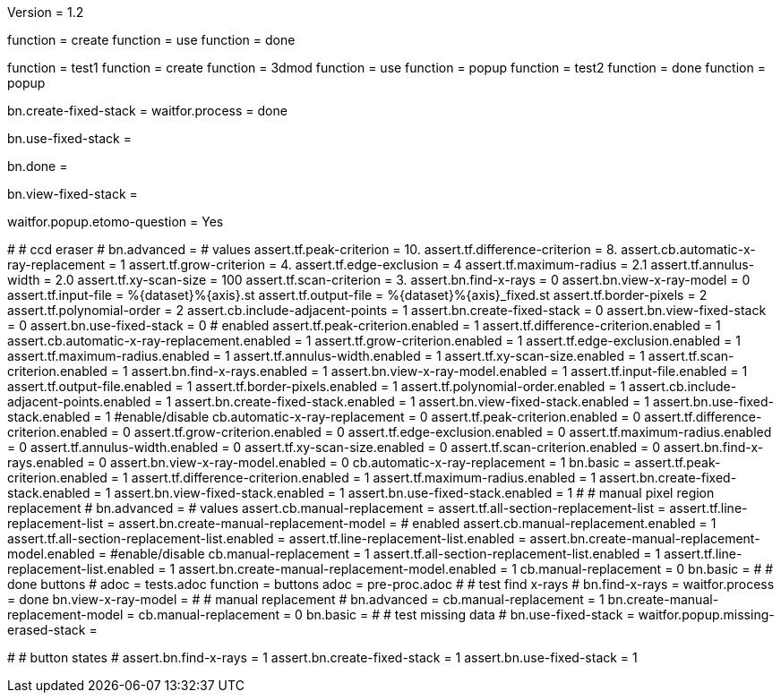 Version = 1.2

[function = build]
function = create
function = use
function = done

[function = test]
function = test1
function = create
function = 3dmod
function = use
function = popup
function = test2
function = done
function = popup

[function = create]
bn.create-fixed-stack =
waitfor.process = done

[function = use]
bn.use-fixed-stack = 

[function = done]
bn.done =

[function = 3dmod]
bn.view-fixed-stack =

[function = popup]
waitfor.popup.etomo-question = Yes

[function = test1]
#
# ccd eraser
#
bn.advanced =
# values
assert.tf.peak-criterion = 10.
assert.tf.difference-criterion = 8.
assert.cb.automatic-x-ray-replacement = 1
assert.tf.grow-criterion = 4.
assert.tf.edge-exclusion = 4
assert.tf.maximum-radius = 2.1
assert.tf.annulus-width = 2.0
assert.tf.xy-scan-size = 100
assert.tf.scan-criterion = 3.
assert.bn.find-x-rays = 0
assert.bn.view-x-ray-model = 0
assert.tf.input-file = %{dataset}%{axis}.st
assert.tf.output-file = %{dataset}%{axis}_fixed.st
assert.tf.border-pixels = 2
assert.tf.polynomial-order = 2
assert.cb.include-adjacent-points = 1
assert.bn.create-fixed-stack = 0
assert.bn.view-fixed-stack = 0
assert.bn.use-fixed-stack = 0
# enabled
assert.tf.peak-criterion.enabled = 1
assert.tf.difference-criterion.enabled = 1
assert.cb.automatic-x-ray-replacement.enabled = 1
assert.tf.grow-criterion.enabled = 1
assert.tf.edge-exclusion.enabled = 1
assert.tf.maximum-radius.enabled = 1
assert.tf.annulus-width.enabled = 1
assert.tf.xy-scan-size.enabled = 1
assert.tf.scan-criterion.enabled = 1
assert.bn.find-x-rays.enabled = 1
assert.bn.view-x-ray-model.enabled = 1
assert.tf.input-file.enabled = 1
assert.tf.output-file.enabled = 1
assert.tf.border-pixels.enabled = 1
assert.tf.polynomial-order.enabled = 1
assert.cb.include-adjacent-points.enabled = 1
assert.bn.create-fixed-stack.enabled = 1
assert.bn.view-fixed-stack.enabled = 1
assert.bn.use-fixed-stack.enabled = 1
#enable/disable
cb.automatic-x-ray-replacement = 0
assert.tf.peak-criterion.enabled = 0
assert.tf.difference-criterion.enabled = 0
assert.tf.grow-criterion.enabled = 0
assert.tf.edge-exclusion.enabled = 0
assert.tf.maximum-radius.enabled = 0
assert.tf.annulus-width.enabled = 0
assert.tf.xy-scan-size.enabled = 0
assert.tf.scan-criterion.enabled = 0
assert.bn.find-x-rays.enabled = 0
assert.bn.view-x-ray-model.enabled = 0
cb.automatic-x-ray-replacement = 1
bn.basic =
assert.tf.peak-criterion.enabled = 1
assert.tf.difference-criterion.enabled = 1
assert.tf.maximum-radius.enabled = 1
assert.bn.create-fixed-stack.enabled = 1
assert.bn.view-fixed-stack.enabled = 1
assert.bn.use-fixed-stack.enabled = 1
#
# manual pixel region replacement
#
bn.advanced =
# values
assert.cb.manual-replacement =
assert.tf.all-section-replacement-list =
assert.tf.line-replacement-list = 
assert.bn.create-manual-replacement-model =
# enabled
assert.cb.manual-replacement.enabled = 1
assert.tf.all-section-replacement-list.enabled =
assert.tf.line-replacement-list.enabled = 
assert.bn.create-manual-replacement-model.enabled =
#enable/disable
cb.manual-replacement = 1
assert.tf.all-section-replacement-list.enabled = 1
assert.tf.line-replacement-list.enabled = 1
assert.bn.create-manual-replacement-model.enabled = 1
cb.manual-replacement = 0
bn.basic =
#
# done buttons
#
adoc = tests.adoc
function = buttons
adoc = pre-proc.adoc
#
# test find x-rays
#
bn.find-x-rays =
waitfor.process = done
bn.view-x-ray-model =
#
# manual replacement
#
bn.advanced =
cb.manual-replacement = 1
bn.create-manual-replacement-model =
cb.manual-replacement = 0
bn.basic =
#
# test missing data
#
bn.use-fixed-stack =
waitfor.popup.missing-erased-stack =

[function = test2]
#
# button states
#
assert.bn.find-x-rays = 1
assert.bn.create-fixed-stack = 1
assert.bn.use-fixed-stack = 1
